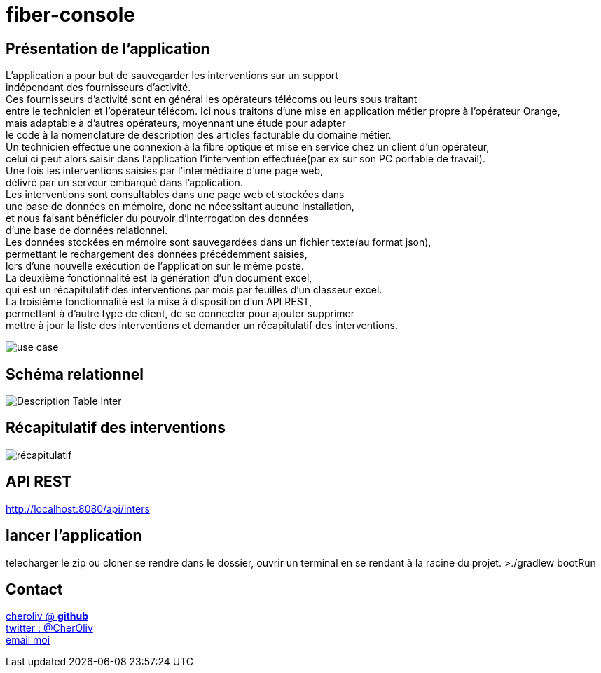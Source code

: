 = fiber-console

== Présentation de l'application

L'application a pour but de sauvegarder les interventions sur un support +
indépendant des fournisseurs d'activité. +
Ces fournisseurs d’activité sont en général les opérateurs télécoms ou leurs sous traitant +
entre le technicien et l'opérateur télécom.
Ici nous traitons d'une mise en application métier propre à l’opérateur Orange, +
mais adaptable à d'autres opérateurs, moyennant une étude pour adapter +
le code à la nomenclature de description des articles facturable du domaine métier. +
Un technicien effectue une connexion à la fibre optique et mise en service chez un client d'un opérateur, +
celui ci peut alors saisir dans l’application l’intervention effectuée(par ex sur son PC portable de travail). +
Une fois les interventions saisies par l’intermédiaire d'une page web, +
délivré par un serveur embarqué dans l'application. +
Les interventions sont consultables dans une page web et stockées dans +
une base de données en mémoire, donc ne nécessitant aucune installation, +
et nous faisant bénéficier du pouvoir d'interrogation des données +
d'une base de données relationnel. +
Les données stockées en mémoire sont sauvegardées dans un fichier texte(au format json), +
permettant le rechargement des données précédemment saisies, +
lors d'une nouvelle exécution de l'application sur le même poste. +
La deuxième fonctionnalité est la génération d'un document excel, +
qui est un récapitulatif des interventions par mois par feuilles d'un classeur excel. +
La troisième fonctionnalité est la mise à disposition d'un API REST, +
permettant à d'autre type de client, de se connecter pour ajouter supprimer +
mettre à jour la liste des interventions et demander un récapitulatif des interventions.

image::img/fiber_tech_use_case.png[use case]


== Schéma relationnel

image::img/describe_inter_table.png[Description Table Inter]

== Récapitulatif des interventions

image::img/recap_workbook.png[récapitulatif]

== API REST

http://localhost:8080/api/inters

## lancer l'application
telecharger le zip ou cloner
se rendre dans le dossier, ouvrir un terminal en se rendant à la racine du projet.
>./gradlew bootRun


== Contact

https://github.com/cheroliv[cheroliv @ *github*] +
https://twitter.com/CherOliv[twitter : @CherOliv] +
mailto:cheroliv.developer@laposte.net[email moi]